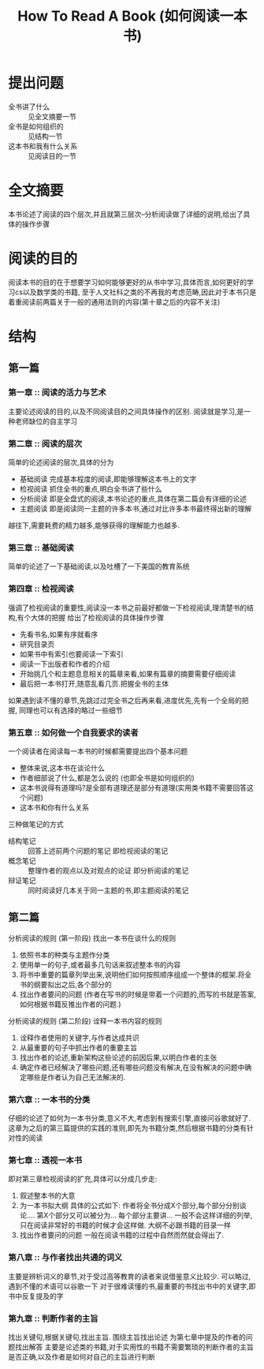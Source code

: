 # -*- mode: org; coding: utf-8 -*-
#+TITLE: How To Read A Book (如何阅读一本书)
#+STARTUP: overview
* 提出问题
- 全书讲了什么 :: 见全文摘要一节
- 全书是如何组织的 :: 见结构一节
- 这本书和我有什么关系 :: 见阅读目的一节
* 全文摘要
本书论述了阅读的四个层次,并且就第三层次--分析阅读做了详细的说明,给出了具体的操作步骤
* 阅读的目的
阅读本书的目的在于想要学习如何能够更好的从书中学习,具体而言,如何更好的学习cs以及数学类的书籍, 至于人文社科之类的不再我的考虑范畴,因此对于本书只是着重阅读前两篇关于一般的通用法则的内容(第十章之后的内容不关注)
* 结构
** 第一篇
*** 第一章 :: 阅读的活力与艺术
主要论述阅读的目的,以及不同阅读目的之间具体操作的区别.
阅读就是学习,是一种老师缺位的自主学习
*** 第二章 :: 阅读的层次
简单的论述阅读的层次,具体的分为
- 基础阅读
  完成基本程度的阅读,即能够理解这本书上的文字
- 检视阅读
  抓住全书的重点,明白全书讲了些什么
- 分析阅读
  即是全盘式的阅读,本书论述的重点,具体在第二篇会有详细的论述
- 主题阅读
  即是阅读同一主题的许多本书,通过对比许多本书最终得出新的理解

越往下,需要耗费的精力越多,能够获得的理解能力也越多.
*** 第三章 :: 基础阅读
简单的论述了一下基础阅读,以及吐槽了一下美国的教育系统
*** 第四章 :: 检视阅读
强调了检视阅读的重要性,阅读没一本书之前最好都做一下检视阅读,理清楚书的结构,有个大体的把握
给出了检视阅读的具体操作步骤
- 先看书名,如果有序就看序
- 研究目录页
- 如果书中有索引也要阅读一下索引
- 阅读一下出版者和作者的介绍
- 开始挑几个和主题息息相关的篇章来看,如果有篇章的摘要需要仔细阅读
- 最后把一本书打开,随意乱看几页.把握全书的主体
   
如果遇到读不懂的章节,先跳过过完全书之后再来看,进度优先,先有一个全局的把握, 同理也可以有选择的略过一些细节
*** 第五章 :: 如何做一个自我要求的读者
一个阅读者在阅读每一本书的时候都需要提出四个基本问题
- 整体来说,这本书在谈论什么
- 作者细部说了什么,都是怎么说的 (也即全书是如何组织的)
- 这本书说得有道理吗?是全部有道理还是部分有道理(实用类书籍不需要回答这个问题)
- 这本书和你有什么关系
  
三种做笔记的方式
- 结构笔记 :: 回答上述前两个问题的笔记 即检视阅读的笔记
- 概念笔记 :: 整理作者的观点以及对观点的论证 即分析阅读的笔记
- 辩证笔记 :: 同时阅读好几本关于同一主题的书,即主题阅读的笔记
** 第二篇
分析阅读的规则 (第一阶段) 找出一本书在谈什么的规则
1. 依照书本的种类与主题作分类
2. 使用单一的句子,或者最多几句话来叙述整本书的内容
3. 将书中重要的篇章列举出来,说明他们如何按照顺序组成一个整体的框架.将全书的纲要拟出之后,各个部分的
4. 找出作者要问的问题 (作者在写书的时候是带着一个问题的,而写的书就是答案,如何根据书籍反推出作者的问题.)
分析阅读的规则 (第二阶段) 诠释一本书内容的规则
5. 诠释作者使用的关键字,与作者达成共识
6. 从最重要的句子中抓出作者的重要主旨
7. 找出作者的论述,重新架构这些论述的前因后果,以明白作者的主张
8. 确定作者已经解决了哪些问题,还有哪些问题没有解决,在没有解决的问题中确定哪些是作者认为自己无法解决的.
*** 第六章 :: 一本书的分类
仔细的论述了如何为一本书分类,意义不大,考虑到有搜索引擎,直接问谷歌就好了.
这章为之后的第三篇提供的实践的准则,即先为书籍分类,然后根据书籍的分类有针对性的阅读
*** 第七章 :: 透视一本书
即对第三章检视阅读的扩充,具体可以分成几步走:
1. 叙述整本书的大意
2. 为一本书拟大纲
   具体的公式如下: 作者将全书分成X个部分,每个部分分别谈论.... 第X个部分又可以被分为... 每个部分主要讲... 
   一般不会这样详细的列举,只在阅读非常好的书籍的时候才会这样做. 
   大纲不必跟书籍的目录一样
3. 找出作者要问的问题
   一般在阅读书籍的过程中自然而然就会得出了.
*** 第八章 :: 与作者找出共通的词义
主要是辨析词义的章节,对于受过高等教育的读者来说借鉴意义比较少. 可以略过,遇到不懂的术语可以谷歌一下
对于很难读懂的书,最重要的书找出书中的关键字,即书中反复提及的字
*** 第九章 :: 判断作者的主旨
找出关键句,根据关键句,找出主旨.
围绕主旨找出论述
为第七章中提及的作者的问题找出解答
主要是论述类的书籍,对于实用性的书籍不需要繁琐的判断作者的主旨是否正确,以及作者是如何对自己的主旨进行判断
